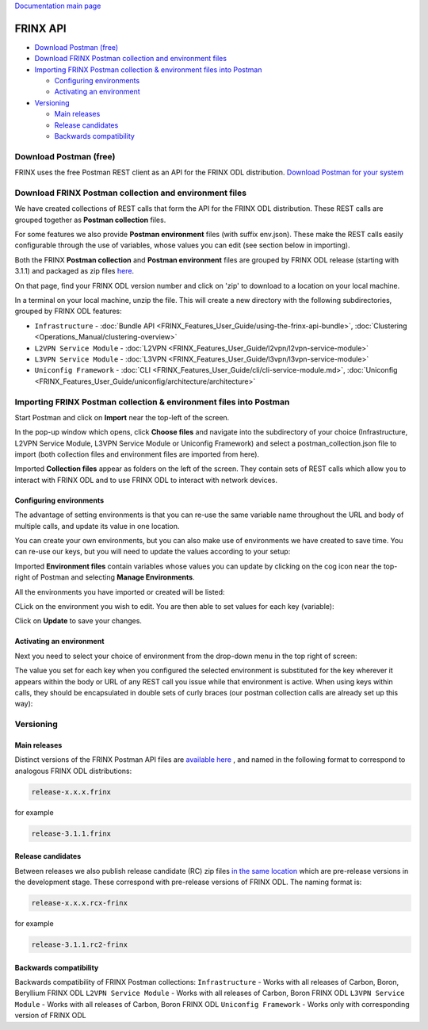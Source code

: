 
`Documentation main page <https://frinxio.github.io/Frinx-docs/>`_  

FRINX API
=========

* `Download Postman (free) <#download-postman-free>`__
* `Download FRINX Postman collection and environment files <#download-frinx-postman-collection-and-environment-files>`__
* `Importing FRINX Postman collection & environment files into Postman <#importing-frinx-postman-collection--environment-files-into-postman>`__

  * `Configuring environments <#configuring-environments>`__
  * `Activating an environment <#activating-an-environment>`__

* `Versioning <#versioning>`__

  * `Main releases <#main-releases>`__
  * `Release candidates <#release-candidates>`__
  * `Backwards compatibility <#backwards-compatibility>`__

Download Postman (free)
-----------------------

FRINX uses the free Postman REST client as an API for the FRINX ODL distribution. `Download Postman for your system <https://www.getpostman.com/postman>`__

Download FRINX Postman collection and environment files
-------------------------------------------------------

We have created collections of REST calls that form the API for the FRINX ODL distribution.
These REST calls are grouped together as **Postman collection** files. 

For some features we also provide **Postman environment** files (with suffix env.json). These make the REST calls easily configurable through the use of variables, whose values you can edit (see section below in importing).

Both the FRINX **Postman collection** and **Postman environment** files are grouped by FRINX ODL release (starting with 3.1.1) and packaged as zip files `here <https://github.com/FRINXio/Postman/releases>`__. 

On that page, find your FRINX ODL version number and click on 'zip' to download to a location on your local machine. 


.. image:: zip-files.png
   :target: zip-files.png
   :alt: Select release
  

In a terminal on your local machine, unzip the file. This will create a new directory with the 
following subdirectories, grouped by FRINX ODL features: 


* ``Infrastructure``          - :doc:`Bundle API <FRINX_Features_User_Guide/using-the-frinx-api-bundle>`, :doc:`Clustering <Operations_Manual/clustering-overview>`
* ``L2VPN Service Module``    - :doc:`L2VPN <FRINX_Features_User_Guide/l2vpn/l2vpn-service-module>`
* ``L3VPN Service Module``    - :doc:`L3VPN <FRINX_Features_User_Guide/l3vpn/l3vpn-service-module>`
* ``Uniconfig Framework``     - :doc:`CLI <FRINX_Features_User_Guide/cli/cli-service-module.md>`, :doc:`Uniconfig <FRINX_Features_User_Guide/uniconfig/architecture/architecture>`  

Importing FRINX Postman collection & environment files into Postman
-------------------------------------------------------------------

Start Postman and click on **Import** near the top-left of the screen.

In the pop-up window which opens, click **Choose files** and navigate into the subdirectory of your choice (Infrastructure, L2VPN Service Module, L3VPN Service Module or Uniconfig Framework) and select a postman_collection.json file to import (both collection files and environment files are imported from here). 


.. image:: import.png
   :target: import.png
   :alt: Import into Postman
  

Imported **Collection files** appear as folders on the left of the screen. They contain sets of REST calls which allow you to interact with FRINX ODL and to use FRINX ODL to interact with network devices.


.. image:: imported-collection.png
   :target: imported-collection.png
   :alt: Imported collection
  

Configuring environments
~~~~~~~~~~~~~~~~~~~~~~~~

The advantage of setting environments is that you can re-use the same variable name throughout the URL and body of multiple calls, and update its value in one location.

You can create your own environments, but you can also make use of environments we have created to save time. You can re-use our keys, but you will need to update the values according to your setup:

Imported **Environment files** contain variables whose values you can update by clicking on the cog icon near the top-right of Postman and selecting **Manage Environments**.  


.. image:: manage-envs.png
   :target: manage-envs.png
   :alt: Manage environments
  

All the environments you have imported or created will be listed:  


.. image:: environments.png
   :target: environments.png
   :alt: Environments
  

CLick on the environment you wish to edit. You are then able to set values for each key (variable):


.. image:: update-envs.png
   :target: update-envs.png
   :alt: Update-envs
  

Click on **Update** to save your changes.

Activating an environment
~~~~~~~~~~~~~~~~~~~~~~~~~

Next you need to select your choice of environment from the drop-down menu in the top right of screen:

 
.. image:: select-env.png
   :target: select-env.png
   :alt: Select environment
  

The value you set for each key when you configured the selected environment is substituted for the key wherever it appears within the body or URL of any REST call you issue while that environment is active. When using keys within calls, they should be encapsulated in double sets of curly braces (our postman collection calls are already set up this way):

 
.. image:: env-keys.png
   :target: env-keys.png
   :alt: Environment keys
  

Versioning
----------

Main releases
~~~~~~~~~~~~~

Distinct versions of the FRINX Postman API files are `available here <https://github.com/FRINXio/Postman/releases>`__ , and named in the following format to correspond to analogous FRINX ODL distributions:  

.. code-block:: guess

   release-x.x.x.frinx  


for example 

.. code-block:: guess

   release-3.1.1.frinx


Release candidates
~~~~~~~~~~~~~~~~~~

Between releases we also publish release candidate (RC) zip files `in the same location <https://github.com/FRINXio/Postman/releases>`__ which are pre-release versions in the development stage. These correspond with pre-release versions of FRINX ODL. The naming format is:  

.. code-block:: guess

   release-x.x.x.rcx-frinx


for example

.. code-block:: guess

   release-3.1.1.rc2-frinx


Backwards compatibility
~~~~~~~~~~~~~~~~~~~~~~~

Backwards compatibility of FRINX Postman collections:
``Infrastructure``        - Works with all releases of Carbon, Boron, Beryllium FRINX ODL
``L2VPN Service Module``  - Works with all releases of Carbon, Boron FRINX ODL
``L3VPN Service Module``  - Works with all releases of Carbon, Boron FRINX ODL
``Uniconfig Framework``   - Works only with corresponding version of FRINX ODL  
